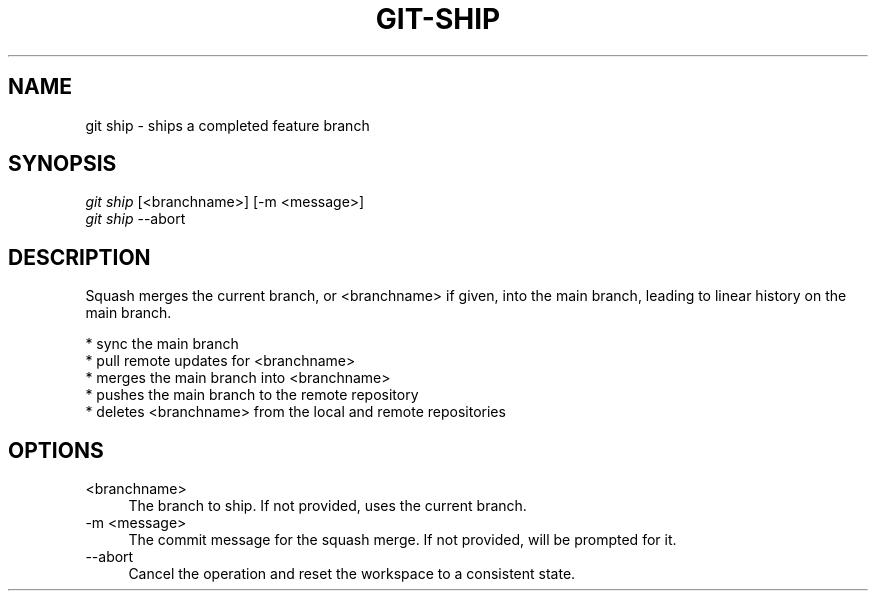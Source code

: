 .TH "GIT-SHIP" "1" "11/13/2014" "Git Town 0\&.4\&.0" "Git Town Manual"

.SH "NAME"
git ship \- ships a completed feature branch

.SH "SYNOPSIS"
\fIgit ship\fR [<branchname>] [-m <message>]
.br
\fIgit ship\fR --abort

.SH "DESCRIPTION"
Squash merges the current branch, or <branchname> if given,
into the main branch, leading to linear history on the main branch.
.PP
* sync the main branch
.br
* pull remote updates for <branchname>
.br
* merges the main branch into <branchname>
.br
* pushes the main branch to the remote repository
.br
* deletes <branchname> from the local and remote repositories

.SH OPTIONS
.IP "<branchname>" 4
The branch to ship.
If not provided, uses the current branch.

.IP "-m <message>" 4
The commit message for the squash merge.
If not provided, will be prompted for it.

.IP "--abort" 4
Cancel the operation and reset the workspace to a consistent state.
